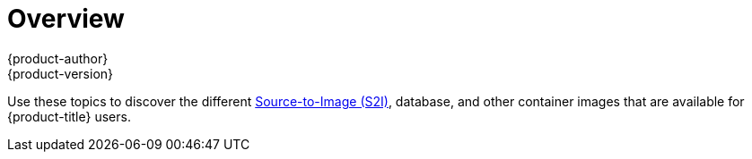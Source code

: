 [[using-images-index]]
= Overview
{product-author}
{product-version}
:data-uri:
:icons:
:experimental:

Use these topics to discover the different
xref:../architecture/core_concepts/builds_and_image_streams.adoc#source-build[Source-to-Image (S2I)], database, and other container images that are available for {product-title} users.

ifdef::openshift-enterprise[]
Red Hat's official container images are provided in the Red Hat Registry at
https://registry.redhat.io[registry.redhat.io].
{product-title}'s supported S2I, database, and Jenkins images are provided in
the https://access.redhat.com/containers/?tab=security&start=10#/product/RedHatOpenshiftContainerPlatform[*openshift3*
repository] in the Red Hat Registry. For example,
`registry.redhat.io/openshift3/ose` for the Atomic OpenShift Application Platform image.

The xPaaS middleware images are provided in their respective product
repositories on the Red Hat Registry, but suffixed with a *-openshift*. For
example, `registry.redhat.io/jboss-eap-6/eap64-openshift` for
the JBoss EAP image.

All Red Hat supported images covered in this book are described in the https://access.redhat.com/containers[Red Hat Container Catalog]. For every version of each image, you can find details on its contents and usage. Browse or search for the image that interests you.

[IMPORTANT]
====
The newer versions of container images are not compatible with earlier versions of {product-title}. Verify and use the correct version of container images, based on your version of {product-title}.
====

endif::[]
